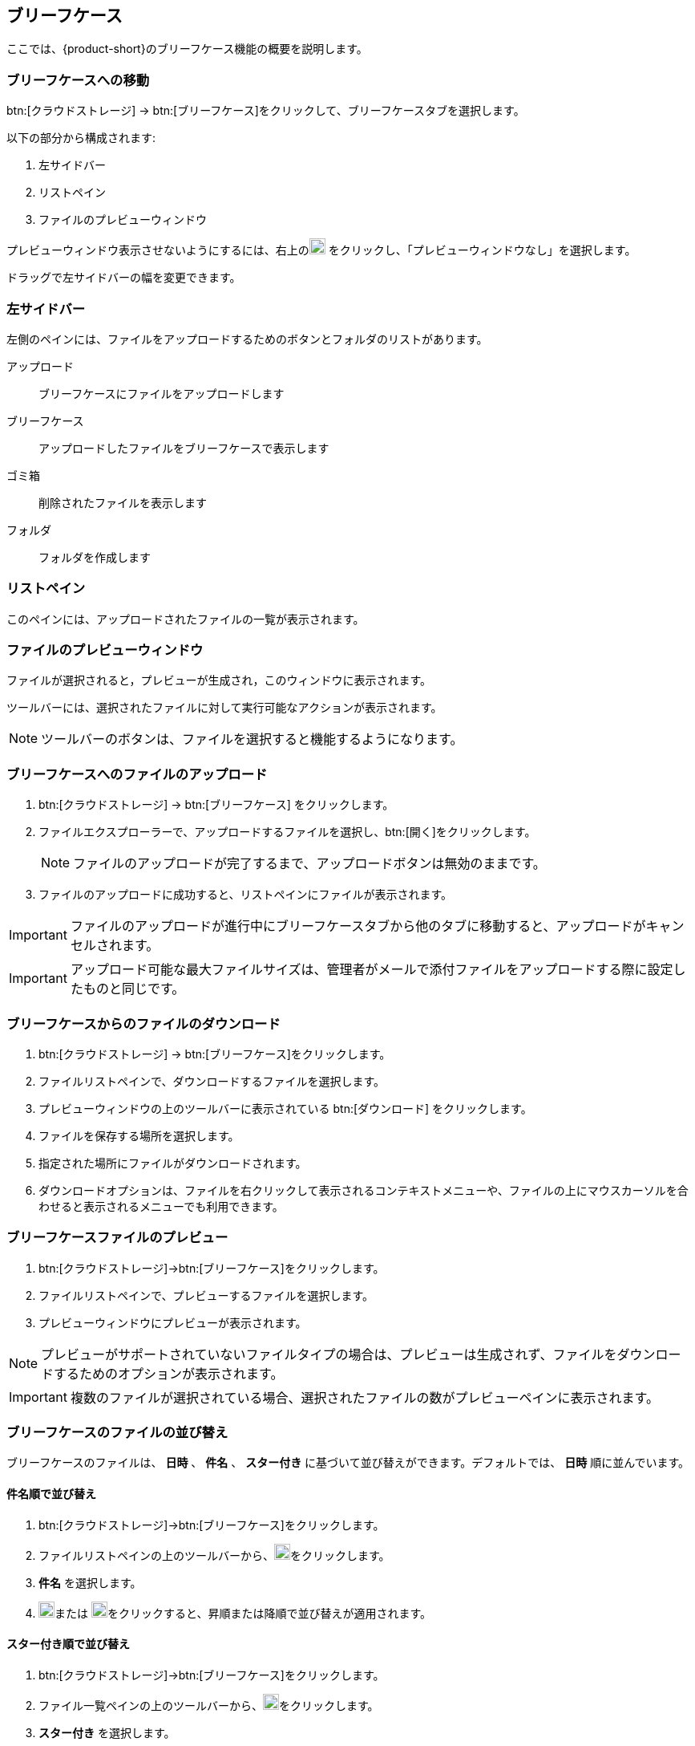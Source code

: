 == ブリーフケース
ここでは、{product-short}のブリーフケース機能の概要を説明します。

=== ブリーフケースへの移動
btn:[クラウドストレージ] -> btn:[ブリーフケース]をクリックして、ブリーフケースタブを選択します。

以下の部分から構成されます:

. 左サイドバー
. リストペイン
. ファイルのプレビューウィンドウ


プレビューウィンドウ表示させないようにするには、右上のimage:graphics/chevron-down.svg[down icon, width=20] をクリックし、「プレビューウィンドウなし」を選択します。

ドラッグで左サイドバーの幅を変更できます。

=== 左サイドバー

左側のペインには、ファイルをアップロードするためのボタンとフォルダのリストがあります。

アップロード:: ブリーフケースにファイルをアップロードします

ブリーフケース:: アップロードしたファイルをブリーフケースで表示します

ゴミ箱:: 削除されたファイルを表示します

フォルダ:: フォルダを作成します

=== リストペイン

このペインには、アップロードされたファイルの一覧が表示されます。

=== ファイルのプレビューウィンドウ

ファイルが選択されると，プレビューが生成され，このウィンドウに表示されます。

ツールバーには、選択されたファイルに対して実行可能なアクションが表示されます。

NOTE: ツールバーのボタンは、ファイルを選択すると機能するようになります。

=== ブリーフケースへのファイルのアップロード
. btn:[クラウドストレージ] -> btn:[ブリーフケース] をクリックします。
ifdef::z9[]
. btn:[アップロード]をクリックします。ファイルエクスプローラーが開きます。
endif::z9[]
ifdef::zcloud[]
. btn:[新規] -> *アップロード*。ファイルエクスプローラーが開きます。
endif::zcloud[]
. ファイルエクスプローラーで、アップロードするファイルを選択し、btn:[開く]をクリックします。
+
NOTE: ファイルのアップロードが完了するまで、アップロードボタンは無効のままです。
+
. ファイルのアップロードに成功すると、リストペインにファイルが表示されます。

IMPORTANT: ファイルのアップロードが進行中にブリーフケースタブから他のタブに移動すると、アップロードがキャンセルされます。

IMPORTANT: アップロード可能な最大ファイルサイズは、管理者がメールで添付ファイルをアップロードする際に設定したものと同じです。

=== ブリーフケースからのファイルのダウンロード
. btn:[クラウドストレージ] -> btn:[ブリーフケース]をクリックします。
. ファイルリストペインで、ダウンロードするファイルを選択します。
. プレビューウィンドウの上のツールバーに表示されている btn:[ダウンロード] をクリックします。
. ファイルを保存する場所を選択します。
. 指定された場所にファイルがダウンロードされます。
. ダウンロードオプションは、ファイルを右クリックして表示されるコンテキストメニューや、ファイルの上にマウスカーソルを合わせると表示されるメニューでも利用できます。

=== ブリーフケースファイルのプレビュー
. btn:[クラウドストレージ]->btn:[ブリーフケース]をクリックします。
. ファイルリストペインで、プレビューするファイルを選択します。
. プレビューウィンドウにプレビューが表示されます。

NOTE: プレビューがサポートされていないファイルタイプの場合は、プレビューは生成されず、ファイルをダウンロードするためのオプションが表示されます。

IMPORTANT: 複数のファイルが選択されている場合、選択されたファイルの数がプレビューペインに表示されます。


=== ブリーフケースのファイルの並び替え
ブリーフケースのファイルは、 *日時* 、 *件名* 、 *スター付き* に基づいて並び替えができます。デフォルトでは、 *日時* 順に並んでいます。

==== 件名順で並び替え
. btn:[クラウドストレージ]->btn:[ブリーフケース]をクリックします。
. ファイルリストペインの上のツールバーから、image:graphics/chevron-down.svg[down icon, width=20]をクリックします。
. *件名* を選択します。
. image:graphics/arrow-down-briefcase.svg[down arrow, width=20]または image:graphics/arrow-up-briefcase.svg[up arrow, width=20]をクリックすると、昇順または降順で並び替えが適用されます。

==== スター付き順で並び替え
. btn:[クラウドストレージ]->btn:[ブリーフケース]をクリックします。
. ファイル一覧ペインの上のツールバーから、image:graphics/chevron-down.svg[plus icon, width=20]をクリックします。
. *スター付き* を選択します。
. image:graphics/arrow-down-briefcase.svg[down arrow, width=20]または image:graphics/arrow-up-briefcase.svg[up arrow, width=20]をクリックすると、昇順または降順に並び替えが適用されます。

==== 日付順で並び替え
. btn:[クラウドストレージ]->btn:[ブリーフケース]をクリックします。
. ファイル一覧ペインの上のツールバーから、image:graphics/chevron-down.svg[plus icon, width=20]をクリックします。
. *日時* を選択します。
. image:graphics/arrow-down-briefcase.svg[down arrow, width=20]または image:graphics/arrow-up-briefcase.svg[up arrow, width=20]をクリックすると、昇順または降順に並び替えが適用されます。


=== ブリーフケースの検索
ブリーフケースページの上部にある検索ボックスに、ファイル名やファイルの拡張子を入力することができます。

==== ブリーフケースの検索ボックス
. btn:[クラウドストレージ]->btn:[ブリーフケース]をクリックします。
. ファイル名や拡張子をいくつか入力し、 image:graphics/search.svg[magnifying glass icon, width=20] をクリックします。
. 新しい検索タブに、検索条件に一致するファイルが表示されます。

IMPORTANT: 高度な検索オプションは、ブリーフケースでは利用できません。


=== ブリーフケースのフォルダを作成
新しいフォルダを作成してファイルを整理することができます。

. btn:[クラウドストレージ] -> btn:[ブリーフケース] をクリックします。
. 左サイドバーで、 *フォルダ* にカーソルを合わせ、image:graphics/plus.svg[plus icon, width=20]をクリックします。
. 新しいフォルダの名前を入力し、kbd:[Enter]を押します。
. フォルダが作成され、 *フォルダ* の下に表示されます。

==== サブフォルダを作成
*ブリーフケース* の下にサブフォルダを作成することができます。

. btn:[クラウドストレージ] -> btn:[ブリーフケース] をクリックします。
. 左サイドバーで、 *ブリーフケース* またはその他のフォルダを右クリックし、「サブフォルダを作成」をクリックします。
. サブフォルダの名前を入力し、kbd:[Enter]を押します。
. サブフォルダが作成され、その親フォルダの下に表示されます。


=== ブリーフケースのフォルダを共有
ブリーフケースのデフォルトのフォルダや、 *フォルダ* の下に表示されるフォルダは、他のユーザーと共有することができます。

==== フォルダを共有する手順
. btn:[クラウドストレージ]->btn:[ブリーフケース]をクリックします。
. 左サイドバーから、共有するフォルダを選んで右クリックします。
. コンテキストメニューから *共有* を選択します。
. *アクセス許可の共有* のドロップダウンから適切な権限を選択します。
+
表示:: ユーザーは、共有フォルダの下にあるすべてのファイルを見ることができますが、そのフォルダに変更を加えることはできません。

表示、編集、追加、および削除:: ユーザーは、フォルダの内容を表示・編集したり、新しいサブフォルダを作成したり、ファイルをアップロードしたり、フォルダからアイテムを削除する権限を持っています。

表示、編集、追加、削除、および管理:: ユーザーは、共有フォルダの内容を表示および編集し、新しいサブフォルダを作成し、ファイルをアップロードし、共有フォルダからアイテムを削除し、フォルダを他の人と共有する権限を持っています。

. フォルダを共有する相手のメールアドレスを入力します。
. btn:[保存]をクリックすると、変更が有効になります。

NOTE: ユーザーと共有されているフォルダは、 *共有フォルダ* に表示されます。

NOTE: フォルダが *表示* のみの権限で共有されている場合、 *アップロード* と *削除* ボタンは無効になります。


=== ブリーフケースファイルの移動
カスタムフォルダを作成しておけば、アップロードしたファイルをあるフォルダから別のフォルダに移動させることができます。

==== ドラッグ＆ドロップによるファイル移動
. btn:[クラウドストレージ] -> btn:[ブリーフケース]をクリックします。
. リストペインでファイルを選択し、左サイドバーのフォルダにドラッグ＆ドロップします。
. ファイルがそのフォルダに移動します。


==== 移動オプションを使ったファイルの移動
. btn:[クラウドストレージ] -> btn:[ブリーフケース]をクリックします。
. 移動するファイルを選択します。
. プレビューペインの上にあるツールバーの *移動* オプションをクリックします。
. 移動先のフォルダを選択します。
. ファイルがそのフォルダに移動します。
+
--
TIP: フォルダの数が多い場合は、image:graphics/search.svg[magnifying glass icon, width=20]にフォルダ名を入力して検索することができます。
--
+


=== ブリーフケースのファイルにスターをつける
この機能は、ファイルにフラグを立てるようなもので、ファイルリストにスターマークが表示されて目立ちます。

==== 右クリックメニューからスターをつける
. btn:[クラウドストレージ] -> btn:[ブリーフケース]をクリックします。
. ファイルを右クリックして、コンテキストメニューから *スターを付ける* を選択します。ファイルの上にマウスカーソルを合わせて、 *スター* アイコンをクリックすることもできます。
. ファイル名のとなりに image:graphics/star.svg[star icon, width=20] が表示されます。

==== 「その他」メニューから「スター」を選択
. btn:[クラウドストレージ] -> btn:[ブリーフケース]をクリックします。
. ファイルを選択します。
. プレビューウィンドウの上にあるツールバーの *その他* をクリックします。
. *スターを付ける* を選択します。
. ファイル名のとなりに image:graphics/star.svg[star icon, width=20] が表示されます。


=== ブリーフケースのファイルのスターを外す
この機能は、ファイルに設定されているスターを削除します。

==== 右クリックメニューからスターを外す
. btn:[クラウドストレージ] -> btn:[ブリーフケース]をクリックします。
. ファイルを右クリックして、コンテキストメニューから *スターを外す* を選択します。
. ファイルに image:graphics/star.svg[star icon, width=20] が表示されなくなります。


==== 「その他」メニューから「スターを外す」を選択
. btn:[クラウドストレージ] -> btn:[ブリーフケース]をクリックします。
. ファイルを選択します。
. プレビューウィンドウの上にあるツールバーの *その他* をクリックします。
. *スターを外す* を選択します。
. ファイルに image:graphics/star.svg[star icon, width=20] が表示されなくなります。

=== ブリーフケースファイルの削除
ブリーフケースのファイルは、2つの方法で削除できます。

==== 右クリックメニューから削除
. btn:[クラウドストレージ] -> btn:[ブリーフケース]をクリックします。
. ファイルを右クリックして *削除* を選択します。
. ファイルは削除され、ゴミ箱フォルダに移動します。

==== 削除ボタンで削除
. btn:[クラウドストレージ] -> btn:[ブリーフケース]をクリックします。
. ファイルを選択します。
. プレビューウィンドウの上にあるツールバーの btn:[削除] をクリックします。
. ファイルは削除され、ゴミ箱フォルダに移動します。


=== ブリーフケースのカスタムフォルダ/サブフォルダの移動
カスタムフォルダ/サブフォルダを作成した場合、それらのフォルダを他のフォルダに移動することができます。

. btn:[クラウドストレージ] -> btn:[ブリーフケース]をクリックします。
. フォルダ／サブフォルダを右クリックして、コンテキストメニューから *フォルダを移動* を選択します。
. 移動先のフォルダを選択します。


=== ブリーフケースのカスタムフォルダ/サブフォルダの名前変更
. btn:[クラウドストレージ] -> btn:[ブリーフケース]をクリックします。
. フォルダ/サブフォルダを右クリックして、コンテキストメニューから *フォルダ名を変更* を選択します。
. テキストボックスに、フォルダ/サブフォルダの新しい名前を入力します。
. kbd:[Enter]を押して保存します。

TIP: フォルダの数が多い場合は、image:graphics/search.svg[magnifying glass icon, width=20]にフォルダ名を入力して検索することができます。

=== ブリーフケースからメールにファイルを添付する

IMPORTANT: このオプションは、ユーザーのブリーフケース機能が有効になっている場合にのみ利用できます。

ブリーフケースにあるファイルは、電子メールに添付できます。

. メール作成画面で image:graphics/paperclip.svg[width=20px] をクリックすると、ファイル添付オプションが表示されます。
. **ブリーフケースからファイルを添付** をクリックすると、ファイルエクスプローラーが表示されます。
. フォルダに移動し、添付するファイルを選択して、**添付**をクリックします。
選択したファイルが添付ファイルとして表示されます。

IMPORTANT: インライン画像はブリーフケースからは追加できません。

=== メールからブリーフケースへファイルのアップロード
メールに添付されているファイルは、直接ブリーフケースにアップロードすることができます。

. 添付ファイルのあるメールを選択します。
. メールのプレビューウィンドウで、添付ファイルにマウスカーソルを合わせて、image:graphics/briefcase.svg[briefcase icon, width=20px]をクリックします。
. ファイルエクスプローラーで、フォルダを選択し、btn:[保存]をクリックします。
. ファイルのアップロードに成功すると、 *添付ファイルがブリーフケースに追加されました。* というメッセージが表示されます。
